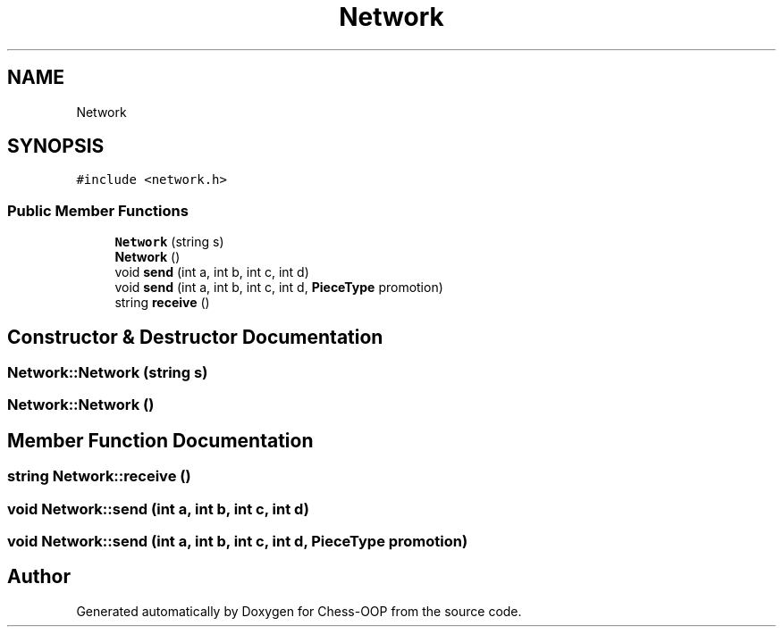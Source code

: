 .TH "Network" 3 "Thu May 27 2021" "Version 2.0" "Chess-OOP" \" -*- nroff -*-
.ad l
.nh
.SH NAME
Network
.SH SYNOPSIS
.br
.PP
.PP
\fC#include <network\&.h>\fP
.SS "Public Member Functions"

.in +1c
.ti -1c
.RI "\fBNetwork\fP (string s)"
.br
.ti -1c
.RI "\fBNetwork\fP ()"
.br
.ti -1c
.RI "void \fBsend\fP (int a, int b, int c, int d)"
.br
.ti -1c
.RI "void \fBsend\fP (int a, int b, int c, int d, \fBPieceType\fP promotion)"
.br
.ti -1c
.RI "string \fBreceive\fP ()"
.br
.in -1c
.SH "Constructor & Destructor Documentation"
.PP 
.SS "Network::Network (string s)"

.SS "Network::Network ()"

.SH "Member Function Documentation"
.PP 
.SS "string Network::receive ()"

.SS "void Network::send (int a, int b, int c, int d)"

.SS "void Network::send (int a, int b, int c, int d, \fBPieceType\fP promotion)"


.SH "Author"
.PP 
Generated automatically by Doxygen for Chess-OOP from the source code\&.
